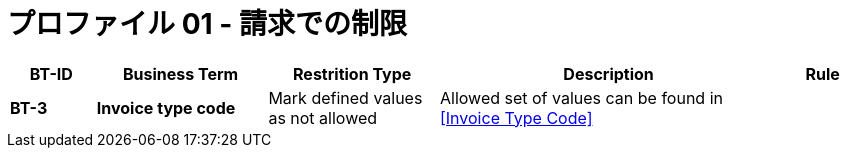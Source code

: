 
= プロファイル 01 - 請求での制限


[cols="1s,2s,2,4,1", options="header"]
|====

| BT-ID
| Business Term
| Restrition Type
| Description
| Rule

| BT-3
| Invoice type code
| Mark defined values as not allowed
| Allowed set of values can be found in <<Invoice Type Code>>
| 

|====
